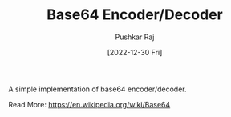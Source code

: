 #+TITLE: Base64 Encoder/Decoder
#+AUTHOR: Pushkar Raj
#+EMAIL: px86@protonmail.com
#+DATE: [2022-12-30 Fri]


A simple implementation of base64 encoder/decoder.

Read More: https://en.wikipedia.org/wiki/Base64
